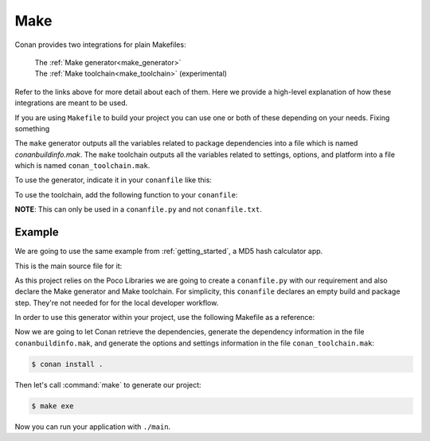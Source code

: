 .. _make:

Make
====

Conan provides two integrations for plain Makefiles:

 | The :ref:`Make generator<make_generator>`
 | The :ref:`Make toolchain<make_toolchain>` (experimental)

Refer to the links above for more detail about each of them. Here we provide a
high-level explanation of how these integrations are meant to be used. 

If you are using ``Makefile`` to build your project you can use one or both of
these depending on your needs. Fixing something

The ``make`` generator outputs all the variables related to package dependencies
into a file which is named *conanbuildinfo.mak*. The ``make`` toolchain outputs
all the variables related to settings, options, and platform into a file which
is named ``conan_toolchain.mak``. 

To use the generator, indicate it in your ``conanfile`` like this:

.. code-block:: text
   :caption: *conanfile.txt*

    [generators]
    make

.. code-block:: python
   :caption: *conanfile.py*

    class MyConan(ConanFile):
        ...
        generators = "make"

To use the toolchain, add the following function to your ``conanfile``:

.. code-block:: python
   :caption: *conanfile.py*

    class MyConan(ConanFile):
        ...
        def generate(self):
            tc = Make(self)
            tc.generate()

**NOTE**: This can only be used in a ``conanfile.py`` and not ``conanfile.txt``.


Example
-------

We are going to use the same example from :ref:`getting_started`, a MD5 hash calculator app.

This is the main source file for it:

.. code-block:: cpp
   :caption: main.cpp

    #include "Poco/MD5Engine.h"
    #include "Poco/DigestStream.h"

    #include <iostream>


    int main(int argc, char** argv)
    {
        Poco::MD5Engine md5;
        Poco::DigestOutputStream ds(md5);
        ds << "abcdefghijklmnopqrstuvwxyz";
        ds.close();
        std::cout << Poco::DigestEngine::digestToHex(md5.digest()) << std::endl;
        return 0;
    }

As this project relies on the Poco Libraries we are going to create a ``conanfile.py`` with our requirement and also declare the Make
generator and Make toolchain. For simplicity, this ``conanfile`` declares an
empty build and package step. They're not needed for for the local developer
workflow. 

.. code-block:: python
   :caption: *conanfile.py*
          
    from conans import ConanFile
    from conan.tools.gnu import MakeToolchain
    
    class MyConan(ConanFile):
        name = "myconan"
        version = "0.1"
        settings = "os", "arch", "compiler", "build_type"
        generators = "make"
        exports_sources = "*"

        def generate(self):
            tc = MakeToolchain(self)
            tc.generate()

        def build(self):
            pass

        def package(self):
            pass

In order to use this generator within your project, use the following Makefile as a reference:

.. code-block:: makefile
   :caption: Makefile

    #----------------------------------------
    #     Prepare flags from make generator
    #----------------------------------------

    include conanbuildinfo.mak
    $(call CONAN_BASIC_SETUP)

    #----------------------------------------
    #     Prepare flags from make toolchain
    #----------------------------------------

    include conan_toolchain.mak
    $(call CONAN_TC_SETUP)

    #----------------------------------------
    #     Make variables for a sample App
    #----------------------------------------

    SRCS          = main.cpp
    OBJS          = main.o
    EXE_FILENAME  = main

    #----------------------------------------
    #     Make Rules
    #----------------------------------------

    .PHONY                  :   exe
    exe                     :   $(EXE_FILENAME)

    $(EXE_FILENAME)         :   $(OBJS)
        g++ $(OBJS) $(CXXFLAGS) $(LDFLAGS) $(LDLIBS) -o $(EXE_FILENAME)

    %.o                     :   $(SRCS)
        g++ -c $(CPPFLAGS) $(CXXFLAGS) $< -o $@

Now we are going to let Conan retrieve the dependencies, generate the
dependency information in the file ``conanbuildinfo.mak``, and generate the
options and settings information in the file ``conan_toolchain.mak``:

.. code-block:: bash

    $ conan install .

Then let's call :command:`make` to generate our project:

.. code-block:: bash

    $ make exe

Now you can run your application with ``./main``.

.. seealso::

    | Complete reference for :ref:`Make generator<make_generator>`
    | Complete reference for :ref:`Make toolchain<make_toolchain>` (experimental)

